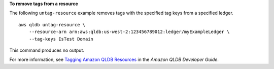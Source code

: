 **To remove tags from a resource**

The following ``untag-resource`` example removes tags with the specified tag keys from a specified ledger. ::

    aws qldb untag-resource \
        --resource-arn arn:aws:qldb:us-west-2:123456789012:ledger/myExampleLedger \
        --tag-keys IsTest Domain

This command produces no output.

For more information, see `Tagging Amazon QLDB Resources <https://docs.aws.amazon.com/qldb/latest/developerguide/tagging.html>`__ in the *Amazon QLDB Developer Guide*.
